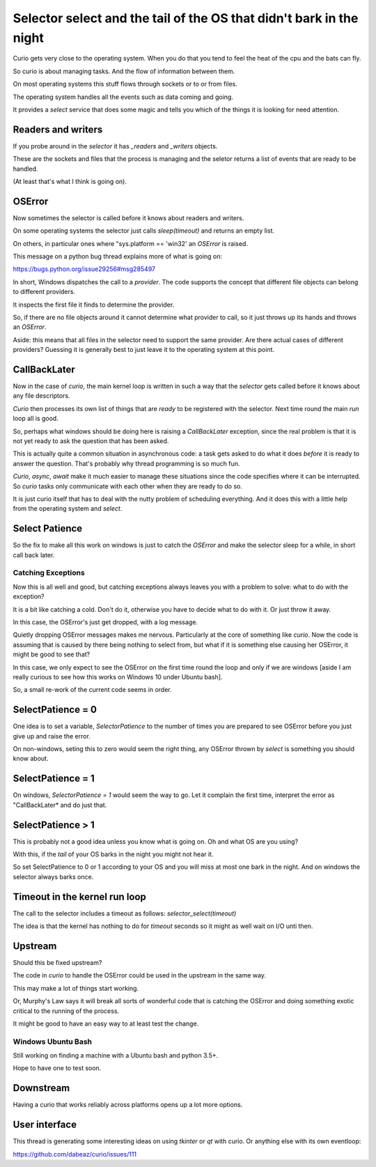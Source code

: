 ======================================================================
 Selector select and the tail of the OS that didn't bark in the night
======================================================================

Curio gets very close to the operating system.  When you do that you
tend to feel the heat of the cpu and the bats can fly.

So curio is about managing tasks.  And the flow of information between
them.

On most operating systems this stuff flows through sockets or to or
from files.

The operating system handles all the events such as data coming and
going.

It provides a *select* service that does some magic and tells you
which of the things it is looking for need attention.

Readers and writers
===================

If you probe around in the *selector* it has *_readers* and *_writers* objects.

These are the sockets and files that the process is managing and the
seletor returns a list of events that are ready to be handled.

(At least that's what I think is going on).

OSError
=======

Now sometimes the selector is called before it knows about readers and
writers.

On some operating systems the selector just calls *sleep(timeout)* and
returns an empty list.

On others, in particular ones where "sys.platform == 'win32' an
*OSError* is raised.

This message on a python bug thread explains more of what is going on:

https://bugs.python.org/issue29256#msg285497

In short, Windows dispatches the call to a *provider*.  The code
supports the concept that different file objects can belong to
different providers.

It inspects the first file it finds to determine the provider.

So, if there are no file objects around it cannot determine what
provider to call, so it just throws up its hands and throws an *OSError*.

Aside: this means that all files in the selector need to support the
same provider.  Are there actual cases of different providers?
Guessing it is generally best to just leave it to the operating system
at this point.


CallBackLater
=============

Now in the case of *curio*, the main kernel loop is written in such a
way that the *selector* gets called before it knows about any file
descriptors.

*Curio* then processes its own list of things that are *ready* to be
registered with the selector.  Next time round the main *run* loop all
is good.

So, perhaps what windows should be doing here is raising a
*CallBackLater* exception, since the real problem is that it is not
yet ready to ask the question that has been asked.

This is actually quite a common situation in asynchronous code: a task
gets asked to do what it does *before* it is ready to answer the
question.  That's probably why thread programming is so much fun.

*Curio*, *async*, *await* make it much easier to manage these
situations since the code specifies where it can be interrupted.  So
*curio* tasks only communicate with each other when they are ready to
do so.

It is just curio itself that has to deal with the nutty problem of
scheduling everything.  And it does this with a little help from the
operating system and *select*.


Select Patience
===============

So the fix to make all this work on windows is just to catch the
*OSError* and make the selector sleep for a while, in short call back
later.

Catching Exceptions
-------------------

Now this is all well and good, but catching exceptions always leaves
you with a problem to solve: what to do with the exception?

It is a bit like catching a cold.  Don't do it, otherwise you have to
decide what to do with it.  Or just throw it away.

In this case, the OSError's just get dropped, with a log message.

Quietly dropping OSError messages makes me nervous.  Particularly at
the core of something like *curio*.   Now the code is assuming that is
caused by there being nothing to select from, but what if it is
something else causing her OSError, it might be good to see that?

In this case, we only expect to see the OSError on the first time
round the loop and only if we are windows [aside I am really curious
to see how this works on Windows 10 under Ubuntu bash].

So, a small re-work of the current code seems in order.


SelectPatience = 0
==================

One idea is to set a variable, *SelectorPatience* to the number of
times you are prepared to see OSError before you just give up and
raise the error.

On non-windows, seting this to zero would seem the right thing, any
OSError thrown by *select* is something you should know about.

SelectPatience = 1
==================

On windows, *SelectorPatience = 1* would seem the way to go.  Let it
complain the first time, interpret the error as "CallBackLater* and do
just that.

SelectPatience > 1
==================

This is probably not a good idea unless you know what is going on.  Oh
and what OS are you using?

With this, if the *tail* of your OS barks in the night you might not
hear it.

So set SelectPatience to 0 or 1 according to your OS and you will miss
at most one bark in the night.  And on windows the selector always
barks once.

Timeout in the kernel run loop
==============================

The call to the selector includes a timeout as follows:
*selector_select(timeout)*

The idea is that the kernel has nothing to do for *timeout* seconds so
it might as well wait on I/O unti then.

Upstream
========

Should this be fixed upstream?

The code in *curio* to handle the OSError could be used in the
upstream in the same way.

This may make a lot of things start working.

Or, Murphy's Law says it will break all sorts of wonderful code that
is catching the OSError and doing something exotic critical to the
running of the process.

It might be good to have an easy way to at least test the change.

Windows Ubuntu Bash
-------------------

Still working on finding a machine with a Ubuntu bash and python 3.5+.

Hope to have one to test soon.

Downstream
==========

Having a curio that works reliably across platforms opens up a lot
more options.


User interface
==============

This thread is generating some interesting ideas on using *tkinter* or
*qt* with curio.  Or anything else with its own eventloop:

https://github.com/dabeaz/curio/issues/111

